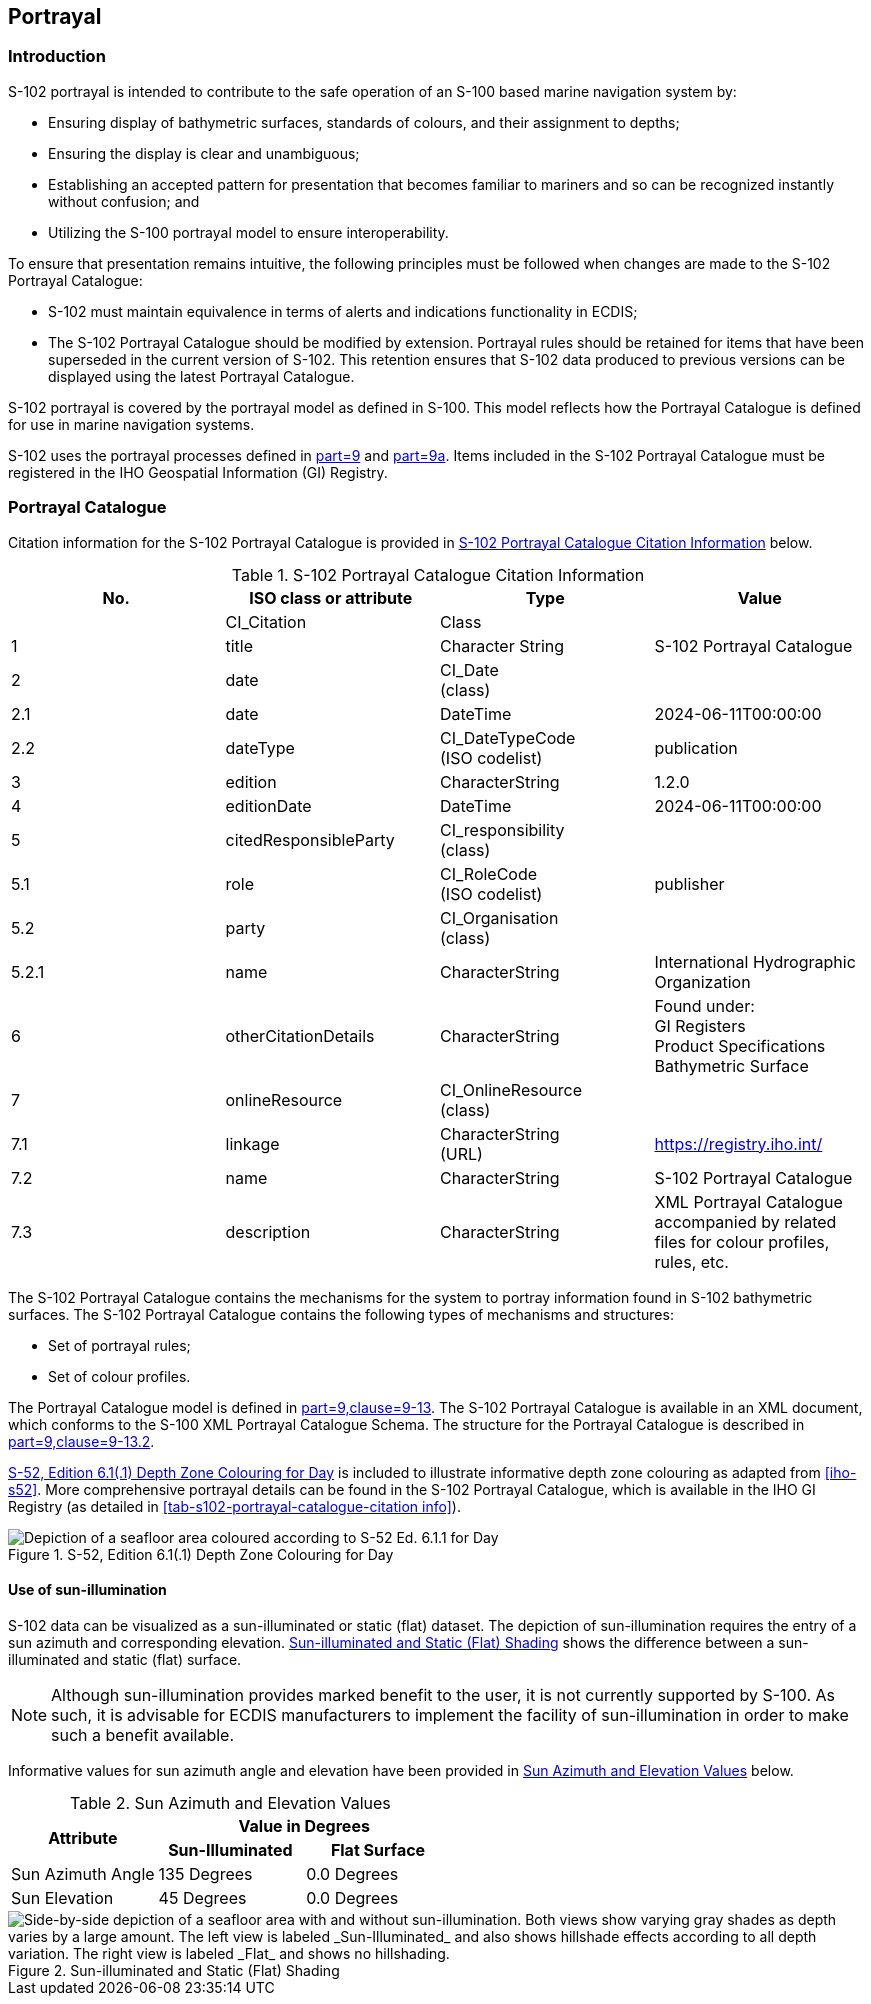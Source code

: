 
[[sec-portrayal]]
== Portrayal

=== Introduction
S-102 portrayal is intended to contribute to the safe operation of an S-100 based marine navigation system by:

* Ensuring display of bathymetric surfaces, standards of colours, and their assignment to depths;
* Ensuring the display is clear and unambiguous;
* Establishing an accepted pattern for presentation that becomes familiar to mariners and so can be recognized instantly without confusion; and
* Utilizing the S-100 portrayal model to ensure interoperability.

To ensure that presentation remains intuitive, the following principles must be followed when changes are made to the S-102 Portrayal Catalogue:

* S-102 must maintain equivalence in terms of alerts and indications functionality in ECDIS;
* The S-102 Portrayal Catalogue should be modified by extension. Portrayal rules should be retained for items that have been superseded in the current version of S-102. This retention ensures that S-102 data produced to previous versions can be displayed using the latest Portrayal Catalogue.

S-102 portrayal is covered by the portrayal model as defined in S-100. This model reflects how the Portrayal Catalogue is defined for use in marine navigation systems.

S-102 uses the portrayal processes defined in <<iho-s100,part=9>> and <<iho-s100,part=9a>>. Items included in the S-102 Portrayal Catalogue must be registered in the IHO Geospatial Information (GI) Registry.

=== Portrayal Catalogue
Citation information for the S-102 Portrayal Catalogue is provided in <<tab-s102-portrayal-catalogue-citation-info>> below.

[[tab-s102-portrayal-catalogue-citation-info]]
.S-102 Portrayal Catalogue Citation Information
[cols="a,a,a,a",options="header"]
|===
|No. |ISO class or attribute |Type |Value

|--
|CI_Citation
|Class
|--

|1
|  title
|Character String
|S-102 Portrayal Catalogue

|2
|  date
|CI_Date +
(class)
|--

|2.1
|    date
|DateTime
|2024-06-11T00:00:00

|2.2
|    dateType
|CI_DateTypeCode +
(ISO codelist)
|publication

|3
|  edition
|CharacterString
|1.2.0

|4
|  editionDate
|DateTime
|2024-06-11T00:00:00

|5
|  citedResponsibleParty
|CI_responsibility +
(class)
|--

|5.1
|    role
|CI_RoleCode +
(ISO codelist)
|publisher

|5.2
|    party
|CI_Organisation +
(class)
|--

|5.2.1
|      name
|CharacterString
|International Hydrographic Organization

|6
|  otherCitationDetails
|CharacterString
|Found under: +
GI Registers +
Product Specifications +
Bathymetric Surface

|7
|  onlineResource
|CI_OnlineResource +
(class)
|--

|7.1
|    linkage
|CharacterString +
(URL)
|https://registry.iho.int/

|7.2
|    name
|CharacterString
|S-102 Portrayal Catalogue

|7.3
|    description
|CharacterString
|XML Portrayal Catalogue accompanied by related files for colour profiles, rules, etc.

|===

The S-102 Portrayal Catalogue contains the mechanisms for the system to portray information found in S-102 bathymetric surfaces. The S-102 Portrayal Catalogue contains the following types of mechanisms and structures:

* Set of portrayal rules;
* Set of colour profiles.

The Portrayal Catalogue model is defined in <<iho-s100,part=9,clause=9-13>>. The S-102 Portrayal Catalogue is available in an XML document, which conforms to the S-100 XML Portrayal Catalogue Schema. The structure for the Portrayal Catalogue is described in <<iho-s100,part=9,clause=9-13.2>>.

<<fig-s52-depth-zone-colouring-for-day>> is included to illustrate informative depth zone colouring as adapted from <<iho-s52>>. More comprehensive portrayal details can be found in the S-102 Portrayal Catalogue, which is available in the IHO GI Registry (as detailed in <<tab-s102-portrayal-catalogue-citation info>>).

[[fig-s52-depth-zone-colouring-for-day]]
.S-52, Edition 6.1(.1) Depth Zone Colouring for Day
image::figure-s52-depth-zone-colouring-for-day.png[Depiction of a seafloor area coloured according to S-52 Ed. 6.1.1 for Day]

==== Use of sun-illumination
S-102 data can be visualized as a sun-illuminated or static (flat) dataset. The depiction of sun-illumination requires the entry of a sun azimuth and corresponding elevation. <<fig-sun-illuminated-and-static-flat-shading>> shows the difference between a sun-illuminated and static (flat) surface.

NOTE: Although sun-illumination provides marked benefit to the user, it is not currently supported by S-100. As such, it is advisable for ECDIS manufacturers to implement the facility of sun-illumination in order to make such a benefit available.


Informative values for sun azimuth angle and elevation have been provided in <<tab-sun-azimuth-and-elevation-values>> below. 

[[tab-sun-azimuth-and-elevation-values]]
.Sun Azimuth and Elevation Values
[cols="3"]
|===
.2+^.^h|Attribute 2+^h|Value in Degrees
h|Sun-Illuminated h|Flat Surface

|Sun Azimuth Angle |135 Degrees |0.0 Degrees
|Sun Elevation |45 Degrees |0.0 Degrees
|===


[[fig-sun-illuminated-and-static-flat-shading]]
.Sun-illuminated and Static (Flat) Shading
image::figure-sun-illuminated-and-static-flat-shading.png[Side-by-side depiction of a seafloor area with and without sun-illumination. Both views show varying gray shades as depth varies by a large amount. The left view is labeled _Sun-Illuminated_ and also shows hillshade effects according to all depth variation. The right view is labeled _Flat_ and shows no hillshading.]
